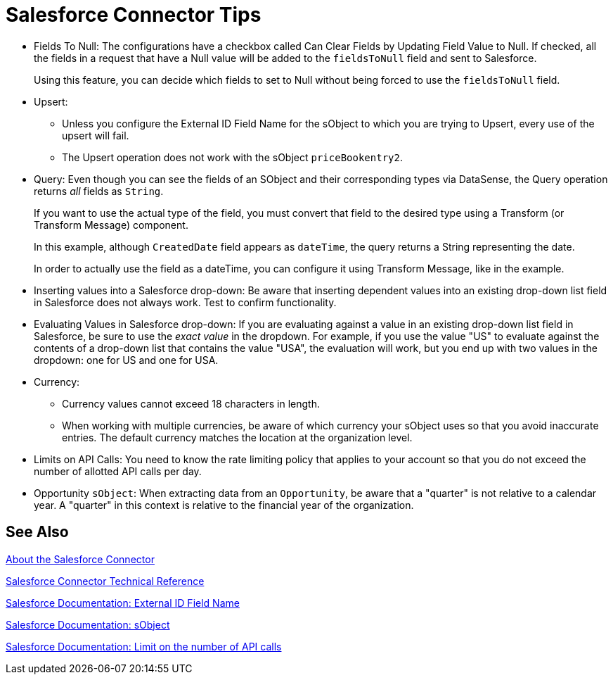 = Salesforce Connector Tips
:keywords: salesforce connector, inbound, outbound, streaming, poll, dataweave, datasense
:imagesdir: _images
:icons: font

* Fields To Null: The configurations have a checkbox called Can Clear Fields by Updating Field Value to Null. If checked, all the fields in a request that have a Null value will be added to the `fieldsToNull` field and sent to Salesforce.
+
Using this feature, you can decide which fields to set to Null without being forced to use the `fieldsToNull` field.
+
* Upsert:
** Unless you configure the External ID Field Name for the sObject to which you are trying to Upsert, every use of the upsert will fail. 
** The Upsert operation does not work with the sObject `priceBookentry2`. 
* Query: Even though you can see the fields of an SObject and their corresponding types via DataSense, the Query operation returns _all_ fields as `String`.
+
If you want to use the actual type of the field, you must convert that field to the desired type using a Transform (or Transform Message) component.
+
In this example, although `CreatedDate` field appears as `dateTime`, the query returns a String representing the date.
+
In order to actually use the field as a dateTime, you can configure it using Transform Message, like in the example.
+
* Inserting values into a Salesforce drop-down: Be aware that inserting dependent values into an existing drop-down list field in Salesforce does not always work. Test to confirm functionality.
* Evaluating Values in Salesforce drop-down: If you are evaluating against a value in an existing drop-down list field in Salesforce, be sure to use the _exact value_ in the dropdown. For example, if you use the value "US" to evaluate against the contents of a drop-down list that contains the value "USA", the evaluation will work, but you end up with two values in the dropdown: one for US and one for USA.
* Currency:
** Currency values cannot exceed 18 characters in length.
** When working with multiple currencies, be aware of which currency your sObject uses so that you avoid inaccurate entries. The default currency matches the location at the organization level.
* Limits on API Calls: You need to know the rate limiting policy that applies to your account so that you do not exceed the number of allotted API calls per day.
* Opportunity `sObject`: When extracting data from an `Opportunity`, be aware that a "quarter" is not relative to a calendar year. A "quarter" in this context is relative to the financial year of the organization. 

== See Also

link:/connectors/salesforce-about[About the Salesforce Connector]

link:/connectors/salesforce-connector-tech-ref[Salesforce Connector Technical Reference]

link:http://help.salesforce.com/apex/HTViewHelpDoc?id=faq_import_general_what_is_an_external.htm[Salesforce Documentation: External ID Field Name]

link:http://www.salesforce.com/us/developer/docs/officetoolkit/Content/sforce_api_objects_list.htm[Salesforce Documentation: sObject]

link:http://help.salesforce.com/apex/HTViewHelpDoc?id=integrate_api_rate_limiting.htm[Salesforce Documentation: Limit on the number of API calls]
